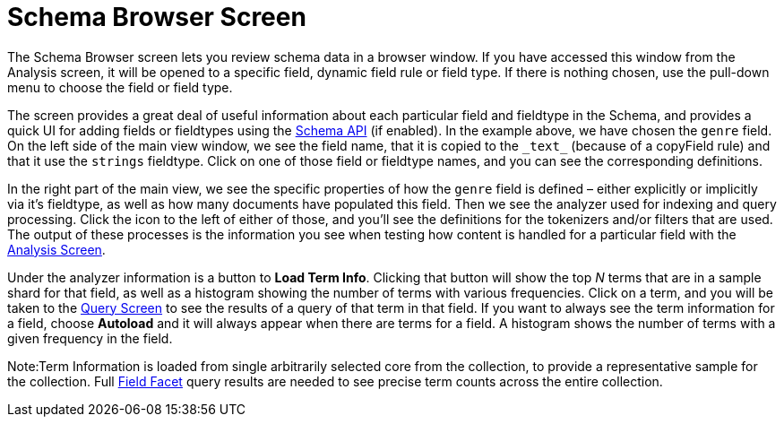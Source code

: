 Schema Browser Screen
=====================
:page-shortname: schema-browser-screen
:page-permalink: schema-browser-screen.html

The Schema Browser screen lets you review schema data in a browser window. If you have accessed this window from the Analysis screen, it will be opened to a specific field, dynamic field rule or field type. If there is nothing chosen, use the pull-down menu to choose the field or field type.

The screen provides a great deal of useful information about each particular field and fieldtype in the Schema, and provides a quick UI for adding fields or fieldtypes using the <<schema-api.adoc,Schema API>> (if enabled). In the example above, we have chosen the `genre` field. On the left side of the main view window, we see the field name, that it is copied to the `_text_` (because of a copyField rule) and that it use the `strings` fieldtype. Click on one of those field or fieldtype names, and you can see the corresponding definitions.

In the right part of the main view, we see the specific properties of how the `genre` field is defined – either explicitly or implicitly via it's fieldtype, as well as how many documents have populated this field. Then we see the analyzer used for indexing and query processing. Click the icon to the left of either of those, and you'll see the definitions for the tokenizers and/or filters that are used. The output of these processes is the information you see when testing how content is handled for a particular field with the <<analysis-screen.adoc,Analysis Screen>>.

Under the analyzer information is a button to **Load Term Info**. Clicking that button will show the top _N_ terms that are in a sample shard for that field, as well as a histogram showing the number of terms with various frequencies. Click on a term, and you will be taken to the <<query-screen.adoc,Query Screen>> to see the results of a query of that term in that field. If you want to always see the term information for a field, choose *Autoload* and it will always appear when there are terms for a field. A histogram shows the number of terms with a given frequency in the field.

Note:Term Information is loaded from single arbitrarily selected core from the collection, to provide a representative sample for the collection. Full <<faceting.adoc,Field Facet>> query results are needed to see precise term counts across the entire collection.
